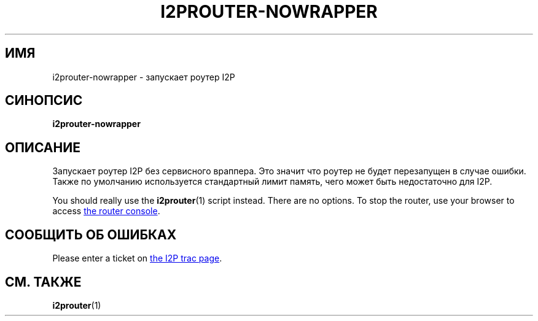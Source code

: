 .\"*******************************************************************
.\"
.\" This file was generated with po4a. Translate the source file.
.\"
.\"*******************************************************************
.TH I2PROUTER\-NOWRAPPER 1 "26 января 2017" "" I2P

.SH ИМЯ
i2prouter\-nowrapper \- запускает роутер I2P

.SH СИНОПСИС
\fBi2prouter\-nowrapper\fP
.br

.SH ОПИСАНИЕ
Запускает роутер I2P без сервисного враппера. Это значит что роутер не будет
перезапущен в случае ошибки.  Также по умолчанию используется стандартный
лимит память, чего может быть недостаточно для I2P.
.P
You should really use the \fBi2prouter\fP(1)  script instead.  There are no
options.  To stop the router, use your browser to access
.UR http://localhost:7657/
the router console
.UE .

.SH "СООБЩИТЬ ОБ ОШИБКАХ"
Please enter a ticket on
.UR https://trac.i2p2.de/
the I2P trac page
.UE .

.SH "СМ. ТАКЖЕ"
\fBi2prouter\fP(1)
